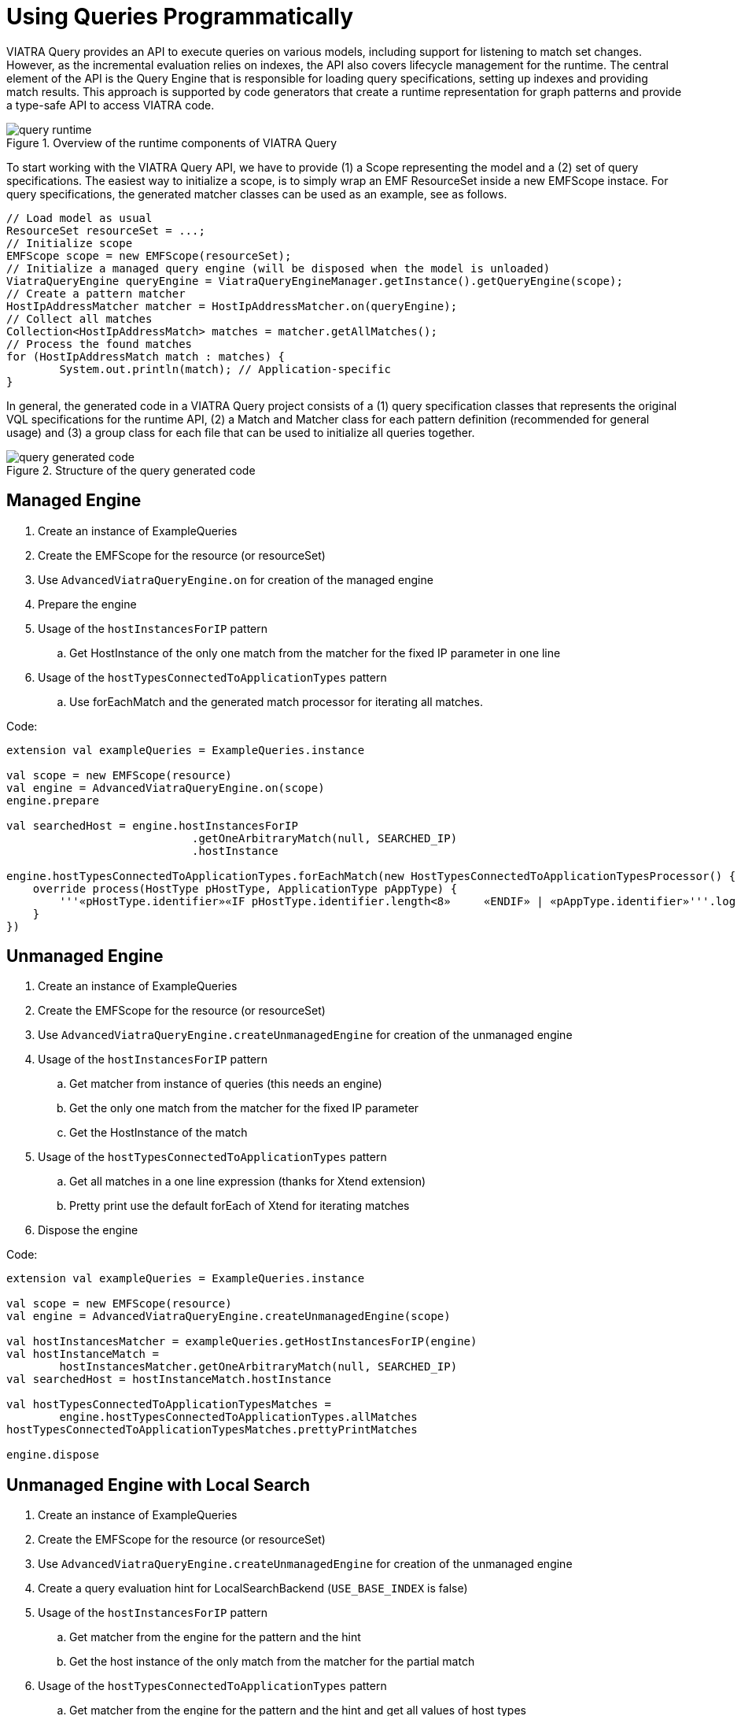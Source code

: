 = Using Queries Programmatically
ifdef::env-github,env-browser[:outfilesuffix: .adoc]
ifndef::rootdir[:rootdir: ../]
:imagesdir: {rootdir}/images

VIATRA Query provides an API to execute queries on various models, including support for listening to match set changes. However, as the incremental evaluation relies on indexes, the API also covers lifecycle management for the runtime. The central element of the API is the Query Engine that is responsible for loading query specifications, setting up indexes and providing match results. This approach is supported by code generators that create a runtime representation for graph patterns and provide a type-safe API to access VIATRA code.

.Overview of the runtime components of VIATRA Query
image::query_runtime.png[]

To start working with the VIATRA Query API, we have to provide (1) a Scope representing the model and a (2) set of query specifications. The easiest way to initialize a scope, is to simply wrap an EMF ResourceSet inside a new EMFScope instace. For query specifications, the generated matcher classes can be used as an example, see as follows.

[[app-listing]]
[source,java]
----
// Load model as usual
ResourceSet resourceSet = ...;
// Initialize scope
EMFScope scope = new EMFScope(resourceSet);
// Initialize a managed query engine (will be disposed when the model is unloaded)
ViatraQueryEngine queryEngine = ViatraQueryEngineManager.getInstance().getQueryEngine(scope);
// Create a pattern matcher
HostIpAddressMatcher matcher = HostIpAddressMatcher.on(queryEngine);
// Collect all matches
Collection<HostIpAddressMatch> matches = matcher.getAllMatches();
// Process the found matches
for (HostIpAddressMatch match : matches) {
	System.out.println(match); // Application-specific
}
----

In general, the generated code in a VIATRA Query project consists of a (1) query specification classes that represents the original VQL specifications for the runtime API, (2) a Match and Matcher class for each pattern definition (recommended for general usage) and (3) a group class for each file that can be used to initialize all queries together.

.Structure of the query generated code
image::query_generated_code.png[]

== Managed Engine

 . Create an instance of ExampleQueries
 . Create the EMFScope for the resource (or resourceSet)
 . Use `AdvancedViatraQueryEngine.on` for creation of the managed engine
 . Prepare the engine
 . Usage of the `hostInstancesForIP` pattern
 .. Get HostInstance of the only one match from the matcher for the fixed IP parameter in one line
 . Usage of the `hostTypesConnectedToApplicationTypes` pattern
 .. Use forEachMatch and the generated match processor for iterating all matches.

Code:
[[app-listing]]
[source,java]
----
extension val exampleQueries = ExampleQueries.instance

val scope = new EMFScope(resource)
val engine = AdvancedViatraQueryEngine.on(scope)
engine.prepare

val searchedHost = engine.hostInstancesForIP
                            .getOneArbitraryMatch(null, SEARCHED_IP)
                            .hostInstance

engine.hostTypesConnectedToApplicationTypes.forEachMatch(new HostTypesConnectedToApplicationTypesProcessor() {
    override process(HostType pHostType, ApplicationType pAppType) {
        '''«pHostType.identifier»«IF pHostType.identifier.length<8»	«ENDIF»	| «pAppType.identifier»'''.log
    }
})
----

== Unmanaged Engine

 . Create an instance of ExampleQueries
 . Create the EMFScope for the resource (or resourceSet)
 . Use `AdvancedViatraQueryEngine.createUnmanagedEngine` for creation of the unmanaged engine
 . Usage of the `hostInstancesForIP` pattern
 .. Get matcher from instance of queries (this needs an engine)
 .. Get the only one match from the matcher for the fixed IP parameter
 .. Get the HostInstance of the match
 . Usage of the `hostTypesConnectedToApplicationTypes` pattern
 .. Get all matches in a one line expression (thanks for Xtend extension)
 .. Pretty print use the default forEach of Xtend for iterating matches
 . Dispose the engine

Code:
[[app-listing]]
[source,java]
----
extension val exampleQueries = ExampleQueries.instance

val scope = new EMFScope(resource)
val engine = AdvancedViatraQueryEngine.createUnmanagedEngine(scope)

val hostInstancesMatcher = exampleQueries.getHostInstancesForIP(engine)
val hostInstanceMatch =
        hostInstancesMatcher.getOneArbitraryMatch(null, SEARCHED_IP)
val searchedHost = hostInstanceMatch.hostInstance

val hostTypesConnectedToApplicationTypesMatches =
        engine.hostTypesConnectedToApplicationTypes.allMatches
hostTypesConnectedToApplicationTypesMatches.prettyPrintMatches

engine.dispose
----

== Unmanaged Engine with Local Search

 . Create an instance of ExampleQueries
 . Create the EMFScope for the resource (or resourceSet)
 . Use `AdvancedViatraQueryEngine.createUnmanagedEngine` for creation of the unmanaged engine
 . Create a query evaluation hint for LocalSearchBackend (`USE_BASE_INDEX` is false)
 . Usage of the `hostInstancesForIP` pattern
 .. Get matcher from the engine for the pattern and the hint
 .. Get the host instance of the only match from the matcher for the partial match
 . Usage of the `hostTypesConnectedToApplicationTypes` pattern
 .. Get matcher from the engine for the pattern and the hint and get all values of host types
 .. Print host types
 . Dispose the engine

Code:
[[app-listing]]
[source,java]
----
extension val exampleQueries = ExampleQueries.instance
val scope = new EMFScope(resource)
val engine = AdvancedViatraQueryEngine.createUnmanagedEngine(scope)
val hint = new QueryEvaluationHint(
                LocalSearchBackendFactory.INSTANCE,
                #{LocalSearchHintKeys.USE_BASE_INDEX -> false}
)

val hostInstancesForIPMatcher = engine.getMatcher(hostInstancesForIP, hint)
val searchedHost =
        hostInstancesForIPMatcher
            .getOneArbitraryMatch(
                HostInstancesForIPMatch.newMatch(null, SEARCHED_IP))
            .hostInstance

val hostTypesConnectedToApplicationTypesMatches =
        engine.getMatcher(hostTypesConnectedToApplicationTypes, hint)
            .allValuesOfhostType
'''HostTypes:'''.log
hostTypesConnectedToApplicationTypes.forEach['''	«it.identifier»'''.log]

engine.dispose
----
